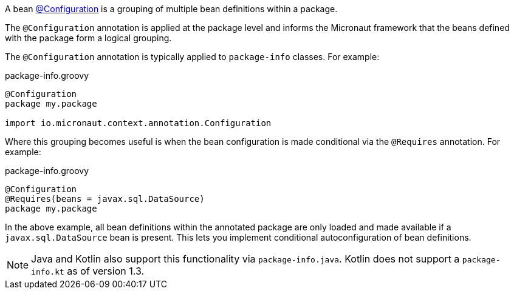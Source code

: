 A bean link:{api}/io/micronaut/context/annotation/Configuration.html[@Configuration] is a grouping of multiple bean definitions within a package.

The `@Configuration` annotation is applied at the package level and informs the Micronaut framework that the beans defined with the package form a logical grouping.

The `@Configuration` annotation is typically applied to `package-info` classes. For example:

.package-info.groovy
[source,groovy]
----
@Configuration
package my.package

import io.micronaut.context.annotation.Configuration
----

Where this grouping becomes useful is when the bean configuration is made conditional via the `@Requires` annotation. For example:

.package-info.groovy
[source,groovy]
----
@Configuration
@Requires(beans = javax.sql.DataSource)
package my.package
----

In the above example, all bean definitions within the annotated package are only loaded and made available if a `javax.sql.DataSource` bean is present. This lets you implement conditional autoconfiguration of bean definitions.

NOTE: Java and Kotlin also support this functionality via `package-info.java`. Kotlin does not support a `package-info.kt` as of version 1.3.
